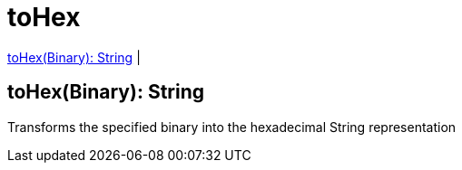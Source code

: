 = toHex

<<tohex1>> |


[[tohex1]]
== toHex(Binary): String

Transforms the specified binary into the hexadecimal String representation

